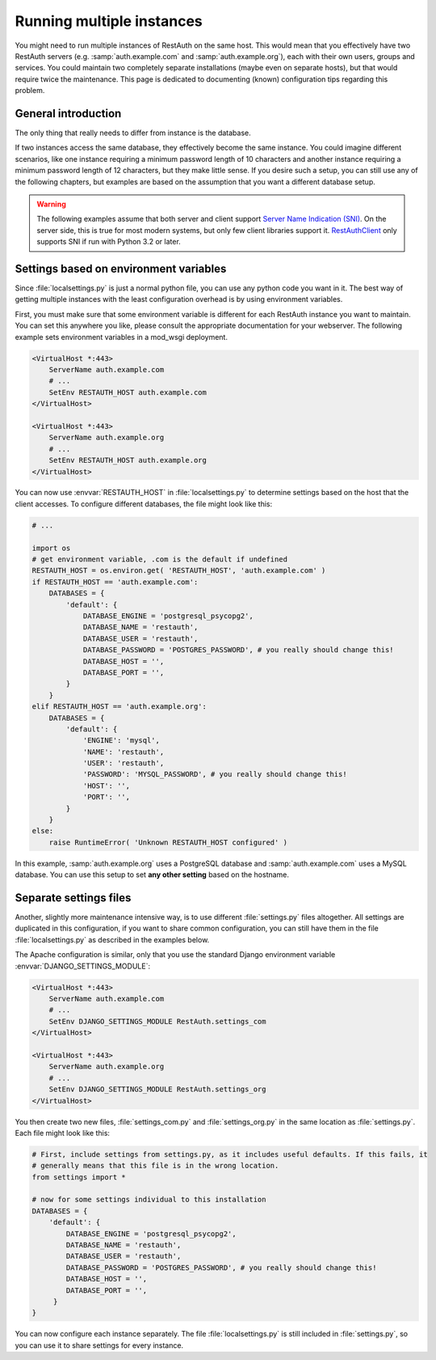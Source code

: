Running multiple instances
--------------------------

You might need to run multiple instances of RestAuth on the same host. This would mean that you
effectively have two RestAuth servers (e.g. :samp:`auth.example.com` and :samp:`auth.example.org`), each with their
own users, groups and services. You could maintain two completely separate installations (maybe even
on separate hosts), but that would require twice the maintenance. This page is dedicated to
documenting (known) configuration tips regarding this problem.

General introduction
====================

The only thing that really needs to differ from instance is the database.

If two instances access
the same database, they effectively become the same instance. You could imagine different scenarios,
like one instance requiring a minimum password length of 10 characters and another instance
requiring a minimum password length of 12 characters, but they make little sense. If you desire
such a setup, you can still use any of the following chapters, but examples are based on the
assumption that you want a different database setup.

.. WARNING:: The following examples assume that both server and client support `Server Name Indication
   (SNI) <http://en.wikipedia.org/wiki/Server_Name_Indication>`_. On the server side, this is true
   for most modern systems, but only few client libraries support it. `RestAuthClient
   <https://python.restauth.net>`_ only supports SNI if run with Python 3.2 or later.

Settings based on environment variables
=======================================

Since :file:`localsettings.py` is just a normal python file, you can use any python code you want
in it. The best way of getting multiple instances with the least configuration overhead is by using
environment variables.

First, you must make sure that some environment variable is different for each RestAuth instance you
want to maintain. You can set this anywhere you like, please consult the appropriate documentation
for your webserver. The following example sets environment variables in a mod_wsgi deployment.

.. code-block:: apache

   <VirtualHost *:443>
       ServerName auth.example.com
       # ...
       SetEnv RESTAUTH_HOST auth.example.com
   </VirtualHost>

   <VirtualHost *:443>
       ServerName auth.example.org
       # ...
       SetEnv RESTAUTH_HOST auth.example.org
   </VirtualHost>

You can now use :envvar:`RESTAUTH_HOST` in :file:`localsettings.py` to determine settings based on the
host that the client accesses. To configure different databases, the file might look like this:

.. code-block:: python
   
   # ...
   
   import os
   # get environment variable, .com is the default if undefined
   RESTAUTH_HOST = os.environ.get( 'RESTAUTH_HOST', 'auth.example.com' )
   if RESTAUTH_HOST == 'auth.example.com':
       DATABASES = {
           'default': {
               DATABASE_ENGINE = 'postgresql_psycopg2',
               DATABASE_NAME = 'restauth',
               DATABASE_USER = 'restauth',
               DATABASE_PASSWORD = 'POSTGRES_PASSWORD', # you really should change this!
               DATABASE_HOST = '',
               DATABASE_PORT = '',
           }
       }
   elif RESTAUTH_HOST == 'auth.example.org':
       DATABASES = {
           'default': {
               'ENGINE': 'mysql',
               'NAME': 'restauth',
               'USER': 'restauth',
               'PASSWORD': 'MYSQL_PASSWORD', # you really should change this!
               'HOST': '',
               'PORT': '',
           }
       }
   else:
       raise RuntimeError( 'Unknown RESTAUTH_HOST configured' )
       
In this example, :samp:`auth.example.org` uses a PostgreSQL database and :samp:`auth.example.com`
uses a MySQL database. You can use this setup to set **any other setting** based on the hostname.

Separate settings files
=======================
Another, slightly more maintenance intensive way, is to use different :file:`settings.py` files
altogether. All settings are duplicated in this configuration, if you want to share common
configuration, you can still have them in the file :file:`localsettings.py` as described in the
examples below.

The Apache configuration is similar, only that you use the standard Django environment variable
:envvar:`DJANGO_SETTINGS_MODULE`:

.. code-block:: apache

   <VirtualHost *:443>
       ServerName auth.example.com
       # ...
       SetEnv DJANGO_SETTINGS_MODULE RestAuth.settings_com
   </VirtualHost>

   <VirtualHost *:443>
       ServerName auth.example.org
       # ...
       SetEnv DJANGO_SETTINGS_MODULE RestAuth.settings_org
   </VirtualHost>
   
You then create two new files, :file:`settings_com.py` and :file:`settings_org.py` in the same
location as :file:`settings.py`. Each file might look like this:

.. code-block:: python

   # First, include settings from settings.py, as it includes useful defaults. If this fails, it
   # generally means that this file is in the wrong location.
   from settings import *

   # now for some settings individual to this installation
   DATABASES = {
       'default': {
           DATABASE_ENGINE = 'postgresql_psycopg2',
           DATABASE_NAME = 'restauth',
           DATABASE_USER = 'restauth',
           DATABASE_PASSWORD = 'POSTGRES_PASSWORD', # you really should change this!
           DATABASE_HOST = '',
           DATABASE_PORT = '',
        }
   }

You can now configure each instance separately. The file :file:`localsettings.py` is still included
in :file:`settings.py`, so you can use it to share settings for every instance.